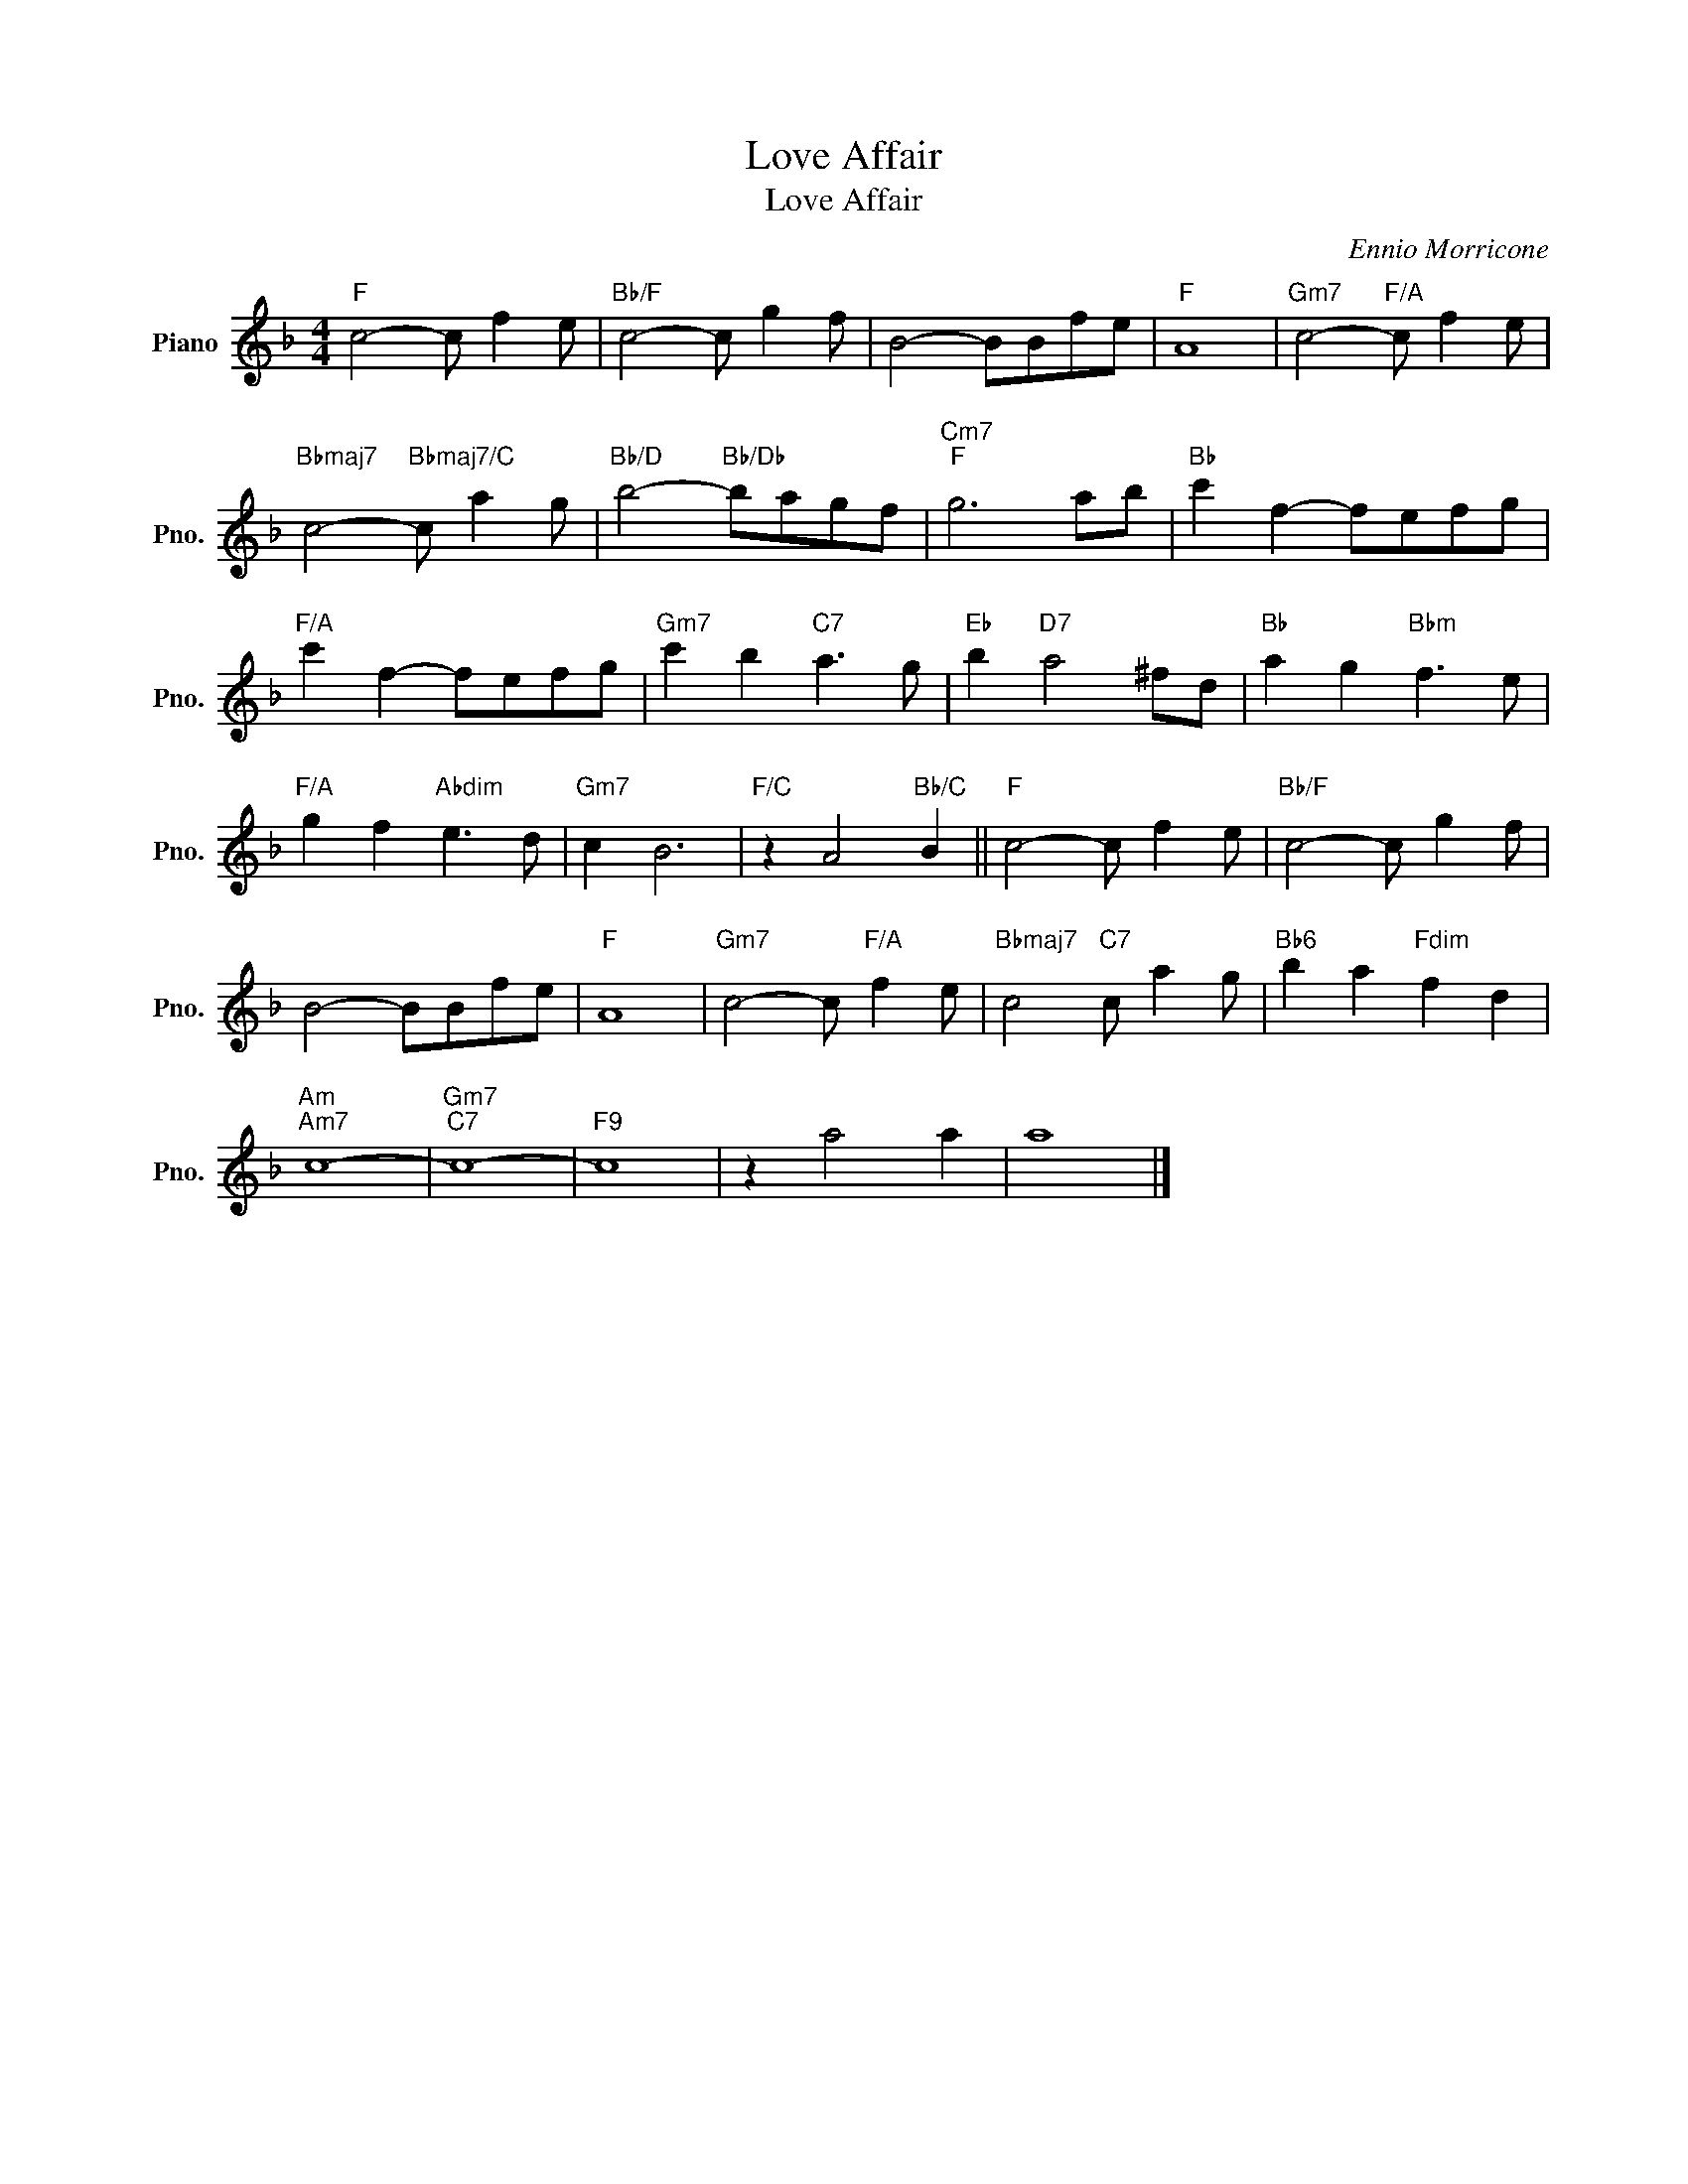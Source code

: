 X:1
T:Love Affair
T:Love Affair
C:Ennio Morricone
Z:All Rights Reserved
L:1/8
M:4/4
K:F
V:1 treble nm="Piano" snm="Pno."
%%MIDI program 0
%%MIDI control 7 100
%%MIDI control 10 64
V:1
"F" c4- c f2 e |"Bb/F" c4- c g2 f | B4- BBfe |"F" A8 |"Gm7" c4-"F/A" c f2 e | %5
"Bbmaj7" c4-"Bbmaj7/C" c a2 g |"Bb/D" b4-"Bb/Db" bagf |"Cm7""F" g6 ab |"Bb" c'2 f2- fefg | %9
"F/A" c'2 f2- fefg |"Gm7" c'2 b2"C7" a3 g |"Eb" b2"D7" a4 ^fd |"Bb" a2 g2"Bbm" f3 e | %13
"F/A" g2 f2"Abdim" e3 d |"Gm7" c2 B6 |"F/C" z2 A4"Bb/C" B2 ||"F" c4- c f2 e |"Bb/F" c4- c g2 f | %18
 B4- BBfe |"F" A8 |"Gm7" c4- c"F/A" f2 e |"Bbmaj7" c4"C7" c a2 g |"Bb6" b2 a2"Fdim" f2 d2 | %23
"Am""Am7" c8- |"Gm7""C7" c8- |"F9" c8 | z2 a4 a2 | a8 |] %28

